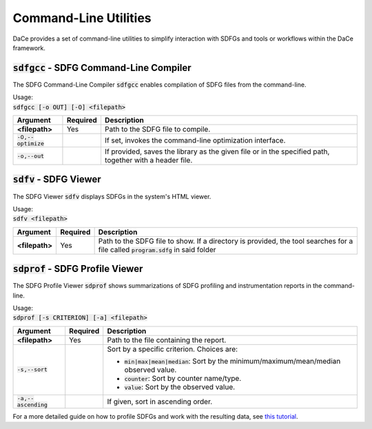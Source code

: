 Command-Line Utilities
======================

DaCe provides a set of command-line utilities to simplify interaction with SDFGs and tools
or workflows within the DaCe framework.

.. _sdfgcc:

:code:`sdfgcc` - SDFG Command-Line Compiler
-------------------------------------------

The SDFG Command-Line Compiler :code:`sdfgcc` enables compilation of SDFG files from the command-line.

| Usage:
| :code:`sdfgcc [-o OUT] [-O] <filepath>`

+-----------------------+--------------+----------------------------------------------------------+
| Argument              | Required     | Description                                              |
+=======================+==============+==========================================================+
| **<filepath>**        | Yes          | Path to the SDFG file to compile.                        |
+-----------------------+--------------+----------------------------------------------------------+
| :code:`-O,--optimize` |              | If set, invokes the command-line optimization interface. |
+-----------------------+--------------+----------------------------------------------------------+
| :code:`-o,--out`      |              | If provided, saves the library as the given file or in   |
|                       |              | the specified path, together with a header file.         |
+-----------------------+--------------+----------------------------------------------------------+

.. _sdfv:

:code:`sdfv` - SDFG Viewer
--------------------------

The SDFG Viewer :code:`sdfv` displays SDFGs in the system's HTML viewer.

| Usage:
| :code:`sdfv <filepath>`

+-----------------------+--------------+----------------------------------------------------------+
| Argument              | Required     | Description                                              |
+=======================+==============+==========================================================+
| **<filepath>**        | Yes          | Path to the SDFG file to show. If a directory is         |
|                       |              | provided, the tool searches for a file called            |
|                       |              | :code:`program.sdfg` in said folder                      |
+-----------------------+--------------+----------------------------------------------------------+

.. _sdprof:

:code:`sdprof` - SDFG Profile Viewer
------------------------------------

The SDFG Profile Viewer :code:`sdprof` shows summarizations of SDFG profiling and instrumentation
reports in the command-line.

| Usage:
| :code:`sdprof [-s CRITERION] [-a] <filepath>`

+-----------------------+--------------+-----------------------------------------------------------+
| Argument              | Required     | Description                                               |
+=======================+==============+===========================================================+
| **<filepath>**        | Yes          | Path to the file containing the report.                   |
+-----------------------+--------------+-----------------------------------------------------------+
| :code:`-s,--sort`     |              | Sort by a specific criterion. Choices are:                |
|                       |              |                                                           |
|                       |              | - :code:`min|max|mean|median`:                            |
|                       |              |   Sort by the minimum/maximum/mean/median observed value. |
|                       |              | - :code:`counter`: Sort by counter name/type.             |
|                       |              | - :code:`value`: Sort by the observed value.              |
+-----------------------+--------------+-----------------------------------------------------------+
| :code:`-a,--ascending`|              | If given, sort in ascending order.                        |
+-----------------------+--------------+-----------------------------------------------------------+

For a more detailed guide on how to profile SDFGs and work with the resulting data, see
`this tutorial <https://nbviewer.org/github/spcl/dace/blob/master/tutorials/benchmarking.ipynb#Benchmarking-and-Instrumentation-API>`_.
